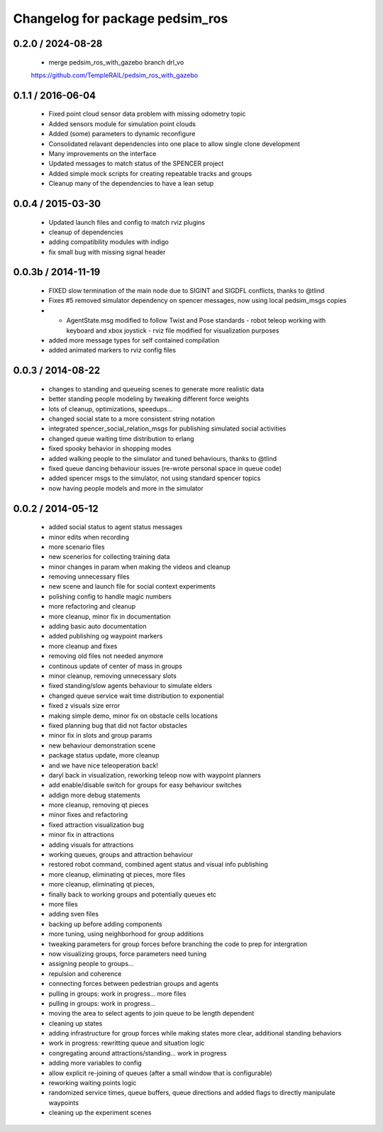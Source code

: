 ^^^^^^^^^^^^^^^^^^^^^^^^^^^^^^^^
Changelog for package pedsim_ros
^^^^^^^^^^^^^^^^^^^^^^^^^^^^^^^^

0.2.0 / 2024-08-28 
==================

 * merge pedsim_ros_with_gazebo branch drl_vo
 https://github.com/TempleRAIL/pedsim_ros_with_gazebo

0.1.1 / 2016-06-04 
==================

 * Fixed point cloud sensor data problem with missing odometry topic
 * Added sensors module for simulation point clouds
 * Added (some) parameters to dynamic reconfigure
 * Consolidated relavant dependencies into one place to allow single
   clone development
 * Many improvements on the interface
 * Updated messages to match status of the SPENCER project 
 * Added simple mock scripts for creating repeatable tracks and groups
 * Cleanup many of the dependencies to have a lean setup

0.0.4 / 2015-03-30
==================

 * Updated launch files and config to match rviz plugins
 * cleanup of dependencies
 * adding compatibility modules with indigo
 * fix small bug with missing signal header

0.0.3b / 2014-11-19
==================

  * FIXED slow termination of the main node due to SIGINT and SIGDFL conflicts, thanks to @tlind
  * Fixes #5 removed simulator dependency on spencer messages, now using local pedsim_msgs copies
  * - AgentState.msg modified to follow Twist and Pose standards - robot teleop working with keyboard and xbox joystick - rviz file modified for visualization purposes
  * added more message types for self contained compilation
  * added animated markers to rviz config files

0.0.3 / 2014-08-22
==================

 * changes to standing and queueing scenes to generate more realistic data
 * better standing people modeling by tweaking different force weights
 * lots of cleanup, optimizations, speedups...
 * changed social state to a more consistent string notation
 * integrated spencer_social_relation_msgs for publishing simulated social activities
 * changed queue waiting time distribution to erlang
 * fixed spooky behavior in shopping modes
 * added walking people to the simulator and tuned behaviours, thanks to @tlind
 * fixed queue dancing behaviour issues (re-wrote personal space in queue code)
 * added spencer msgs to the simulator, not using standard spencer topics
 * now having people models and more in the simulator

0.0.2 / 2014-05-12
==================

 * added social status to agent status messages
 * minor edits when recording
 * more scenario files
 * new scenerios for collecting training data
 * minor changes in param when making the videos and cleanup
 * removing unnecessary files
 * new scene and launch file for social context experiments
 * polishing config to handle magic numbers
 * more refactoring and cleanup
 * more cleanup, minor fix in documentation
 * adding basic auto documentation
 * added publishing og waypoint markers
 * more cleanup and fixes
 * removing old files not needed anymore
 * continous update of center of mass in groups
 * minor cleanup, removing unnecessary slots
 * fixed standing/slow agents behaviour to simulate elders
 * changed queue service wait time distribution to exponential
 * fixed z visuals size error
 * making simple demo, minor fix on obstacle cells locations
 * fixed planning bug that did not factor obstacles
 * minor fix in slots and group params
 * new behaviour demonstration scene
 * package status update, more cleanup
 *  and we have nice teleoperation back!
 * daryl back in visualization, reworking teleop now with waypoint planners
 * add enable/disable switch for groups for easy behaviour switches
 * addign more debug statements
 * more cleanup, removing qt pieces
 * minor fixes and refactoring
 * fixed attraction visualization bug
 * minor fix in attractions
 * adding visuals for attractions
 * working queues, groups and attraction behaviour
 * restored robot command, combined agent status and visual info publishing
 * more cleanup, eliminating qt pieces, more files
 * more cleanup, eliminating qt pieces,
 * finally back to working groups and potentially queues etc
 * more files
 * adding sven files
 * backing up before adding components
 * more tuning, using neighborhood for group additions
 * tweaking parameters for group forces before branching the code to prep for intergration
 * now visualizing groups, force parameters need tuning
 * assigning people to groups...
 * repulsion and coherence
 * connecting forces between pedestrian groups and agents
 * pulling in groups: work in progress... more files
 * pulling in groups: work in progress...
 * moving the area to select agents to join queue to be length dependent
 * cleaning up states
 * adding infrastructure for group forces while making states more clear, additional standing behaviors
 * work in progress: rewritting queue and situation logic
 * congregating around attractions/standing... work in progress
 * adding more variables to config
 * allow explicit re-joining of queues (after a small window that is configurable)
 * reworking waiting points logic
 * randomized service times, queue buffers, queue directions and added flags to directly manipulate waypoints
 * cleaning up the experiment scenes
